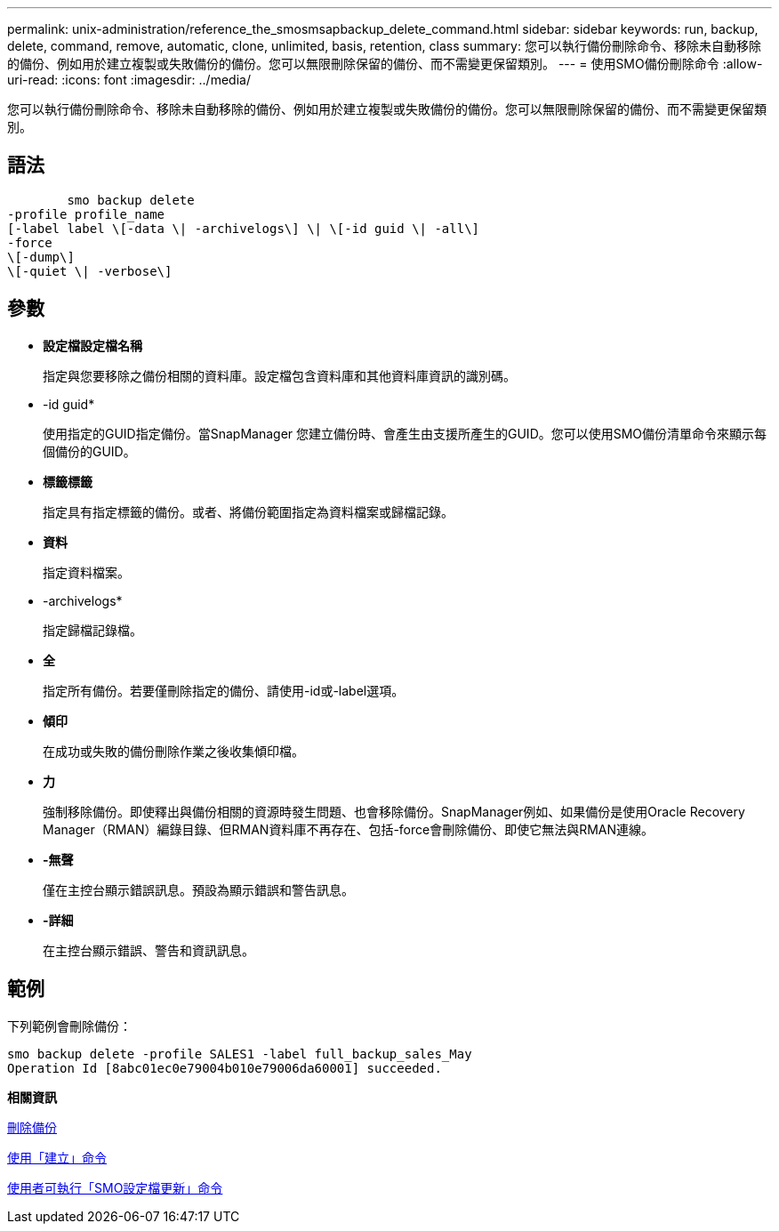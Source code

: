 ---
permalink: unix-administration/reference_the_smosmsapbackup_delete_command.html 
sidebar: sidebar 
keywords: run, backup, delete, command, remove, automatic, clone, unlimited, basis, retention, class 
summary: 您可以執行備份刪除命令、移除未自動移除的備份、例如用於建立複製或失敗備份的備份。您可以無限刪除保留的備份、而不需變更保留類別。 
---
= 使用SMO備份刪除命令
:allow-uri-read: 
:icons: font
:imagesdir: ../media/


[role="lead"]
您可以執行備份刪除命令、移除未自動移除的備份、例如用於建立複製或失敗備份的備份。您可以無限刪除保留的備份、而不需變更保留類別。



== 語法

[listing]
----

        smo backup delete
-profile profile_name
[-label label \[-data \| -archivelogs\] \| \[-id guid \| -all\]
-force
\[-dump\]
\[-quiet \| -verbose\]
----


== 參數

* *設定檔設定檔名稱*
+
指定與您要移除之備份相關的資料庫。設定檔包含資料庫和其他資料庫資訊的識別碼。

* -id guid*
+
使用指定的GUID指定備份。當SnapManager 您建立備份時、會產生由支援所產生的GUID。您可以使用SMO備份清單命令來顯示每個備份的GUID。

* *標籤標籤*
+
指定具有指定標籤的備份。或者、將備份範圍指定為資料檔案或歸檔記錄。

* *資料*
+
指定資料檔案。

* -archivelogs*
+
指定歸檔記錄檔。

* *全*
+
指定所有備份。若要僅刪除指定的備份、請使用-id或-label選項。

* *傾印*
+
在成功或失敗的備份刪除作業之後收集傾印檔。

* *力*
+
強制移除備份。即使釋出與備份相關的資源時發生問題、也會移除備份。SnapManager例如、如果備份是使用Oracle Recovery Manager（RMAN）編錄目錄、但RMAN資料庫不再存在、包括-force會刪除備份、即使它無法與RMAN連線。

* *-無聲*
+
僅在主控台顯示錯誤訊息。預設為顯示錯誤和警告訊息。

* *-詳細*
+
在主控台顯示錯誤、警告和資訊訊息。





== 範例

下列範例會刪除備份：

[listing]
----
smo backup delete -profile SALES1 -label full_backup_sales_May
Operation Id [8abc01ec0e79004b010e79006da60001] succeeded.
----
*相關資訊*

xref:task_deleting_backups.adoc[刪除備份]

xref:reference_the_smosmsapprofile_create_command.adoc[使用「建立」命令]

xref:reference_the_smosmsapprofile_update_command.adoc[使用者可執行「SMO設定檔更新」命令]

